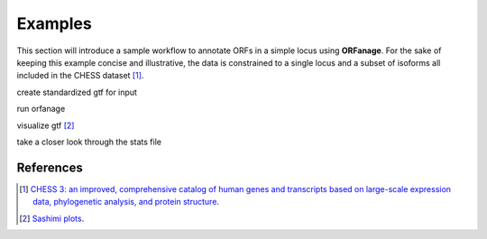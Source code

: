 .. _examples:

Examples
======================

This section will introduce a sample workflow to annotate ORFs in a simple locus using **ORFanage**.
For the sake of keeping this example concise and illustrative, the data is constrained to a single locus and a subset of isoforms all included in the CHESS dataset [#chess]_.

create standardized gtf for input

run orfanage

visualize gtf [#sashimi]_

take a closer look through the stats file



References
--------------

.. [#chess] `CHESS 3: an improved, comprehensive catalog of human genes and transcripts based on large-scale expression data, phylogenetic analysis, and protein structure <https://www.biorxiv.org/content/10.1101/2022.12.21.521274v1>`__. 
.. [#sashimi] `Sashimi plots <https://github.com/alevar/tiebrush>`__. 